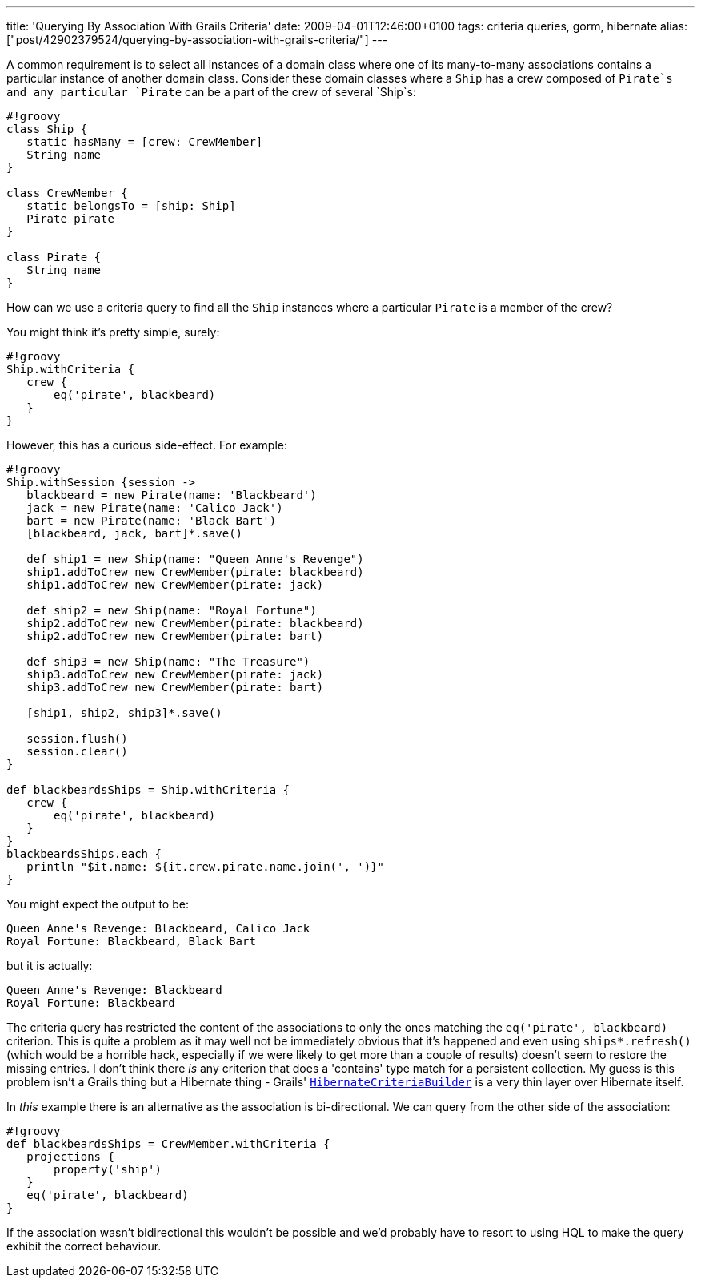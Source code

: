 ---
title: 'Querying By Association With Grails Criteria'
date: 2009-04-01T12:46:00+0100
tags: criteria queries, gorm, hibernate
alias: ["post/42902379524/querying-by-association-with-grails-criteria/"]
---

A common requirement is to select all instances of a domain class where one of its many-to-many associations contains a particular instance of another domain class. Consider these domain classes where a `Ship` has a crew composed of `Pirate`s and any particular `Pirate` can be a part of the crew of several `Ship`s:

--------------------------------------
#!groovy
class Ship {
   static hasMany = [crew: CrewMember]
   String name
}

class CrewMember {
   static belongsTo = [ship: Ship]
   Pirate pirate
}

class Pirate {
   String name
}
--------------------------------------

How can we use a criteria query to find all the `Ship` instances where a particular `Pirate` is a member of the crew?

You might think it's pretty simple, surely:

-------------------------------
#!groovy
Ship.withCriteria {
   crew {
       eq('pirate', blackbeard)
   }
}
-------------------------------

However, this has a curious side-effect. For example:

--------------------------------------------------------
#!groovy
Ship.withSession {session ->
   blackbeard = new Pirate(name: 'Blackbeard')
   jack = new Pirate(name: 'Calico Jack')
   bart = new Pirate(name: 'Black Bart')
   [blackbeard, jack, bart]*.save()

   def ship1 = new Ship(name: "Queen Anne's Revenge")
   ship1.addToCrew new CrewMember(pirate: blackbeard)
   ship1.addToCrew new CrewMember(pirate: jack)

   def ship2 = new Ship(name: "Royal Fortune")
   ship2.addToCrew new CrewMember(pirate: blackbeard)
   ship2.addToCrew new CrewMember(pirate: bart)

   def ship3 = new Ship(name: "The Treasure")
   ship3.addToCrew new CrewMember(pirate: jack)
   ship3.addToCrew new CrewMember(pirate: bart)

   [ship1, ship2, ship3]*.save()

   session.flush()
   session.clear()
}

def blackbeardsShips = Ship.withCriteria {
   crew {
       eq('pirate', blackbeard)
   }
}
blackbeardsShips.each {
   println "$it.name: ${it.crew.pirate.name.join(', ')}"
}
--------------------------------------------------------

You might expect the output to be:

---------------------------------------------
Queen Anne's Revenge: Blackbeard, Calico Jack
Royal Fortune: Blackbeard, Black Bart
---------------------------------------------

but it is actually:

--------------------------------
Queen Anne's Revenge: Blackbeard
Royal Fortune: Blackbeard
--------------------------------

The criteria query has restricted the content of the associations to only the ones matching the `eq('pirate', blackbeard)` criterion. This is quite a problem as it may well not be immediately obvious that it's happened and even using `ships*.refresh()` (which would be a horrible hack, especially if we were likely to get more than a couple of results) doesn't seem to restore the missing entries. I don't think there _is_ any criterion that does a 'contains' type match for a persistent collection. My guess is this problem isn't a Grails thing but a Hibernate thing - Grails' http://grails.org/doc/1.1.x/ref/Domain%20Classes/createCriteria.html[`HibernateCriteriaBuilder`] is a very thin layer over Hibernate itself.

In _this_ example there is an alternative as the association is bi-directional. We can query from the other side of the association:

------------------------------------------------
#!groovy
def blackbeardsShips = CrewMember.withCriteria {
   projections {
       property('ship')
   }
   eq('pirate', blackbeard)
}
------------------------------------------------

If the association wasn't bidirectional this wouldn't be possible and we'd probably have to resort to using HQL to make the query exhibit the correct behaviour.
